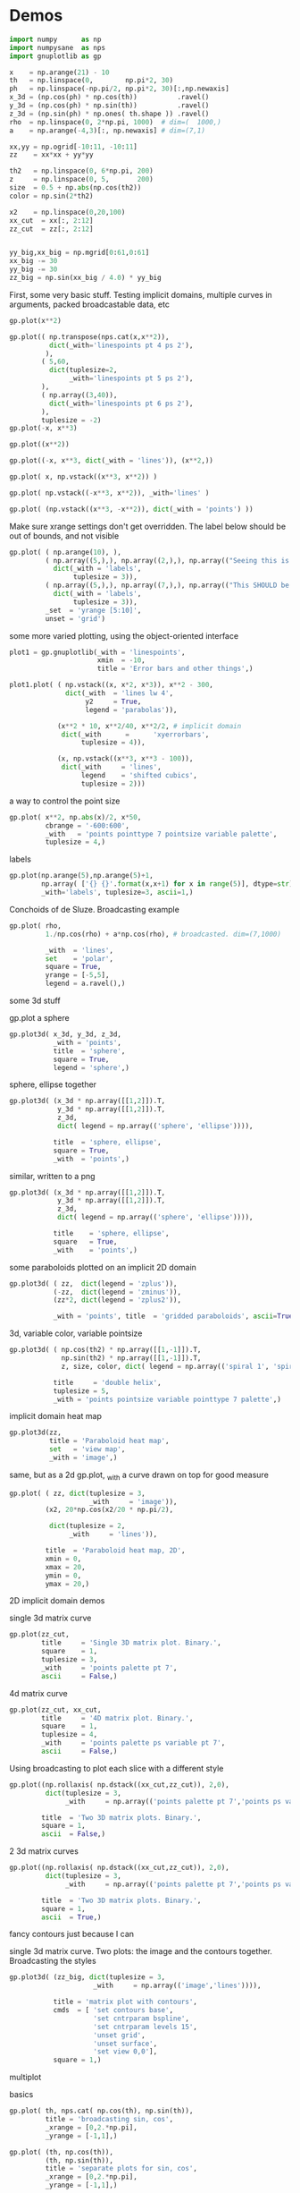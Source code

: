* Demos

#+BEGIN_SRC python :python python3 :results none :session gnuplotlib-demos
import numpy      as np
import numpysane  as nps
import gnuplotlib as gp

x    = np.arange(21) - 10
th   = np.linspace(0,        np.pi*2, 30)
ph   = np.linspace(-np.pi/2, np.pi*2, 30)[:,np.newaxis]
x_3d = (np.cos(ph) * np.cos(th))          .ravel()
y_3d = (np.cos(ph) * np.sin(th))          .ravel()
z_3d = (np.sin(ph) * np.ones( th.shape )) .ravel()
rho  = np.linspace(0, 2*np.pi, 1000)  # dim=(  1000,)
a    = np.arange(-4,3)[:, np.newaxis] # dim=(7,1)

xx,yy = np.ogrid[-10:11, -10:11]
zz    = xx*xx + yy*yy

th2   = np.linspace(0, 6*np.pi, 200)
z     = np.linspace(0, 5,       200)
size  = 0.5 + np.abs(np.cos(th2))
color = np.sin(2*th2)

x2    = np.linspace(0,20,100)
xx_cut  = xx[:, 2:12]
zz_cut  = zz[:, 2:12]


yy_big,xx_big = np.mgrid[0:61,0:61]
xx_big -= 30
yy_big -= 30
zz_big = np.sin(xx_big / 4.0) * yy_big
#+END_SRC

First, some very basic stuff. Testing implicit domains, multiple curves in
arguments, packed broadcastable data, etc

#+BEGIN_SRC python :python python3 :results file link :session gnuplotlib-demos
gp.plot(x**2)
#+END_SRC

[[file:demo-1.svg]]

#+BEGIN_SRC python :python python3 :results file link :session gnuplotlib-demos
gp.plot(( np.transpose(nps.cat(x,x**2)),
          dict(_with='linespoints pt 4 ps 2'),
         ),
        ( 5,60,
          dict(tuplesize=2,
               _with='linespoints pt 5 ps 2'),
        ),
        ( np.array((3,40)),
          dict(_with='linespoints pt 6 ps 2'),
        ),
        tuplesize = -2)
gp.plot(-x, x**3)
#+END_SRC

[[file:demo-2.svg]]

#+BEGIN_SRC python :python python3 :results file link :session gnuplotlib-demos
gp.plot((x**2))
#+END_SRC

[[file:demo-3.svg]]

#+BEGIN_SRC python :python python3 :results file link :session gnuplotlib-demos
gp.plot((-x, x**3, dict(_with = 'lines')), (x**2,))
#+END_SRC

[[file:demo-4.svg]]

#+BEGIN_SRC python :python python3 :results file link :session gnuplotlib-demos
gp.plot( x, np.vstack((x**3, x**2)) )
#+END_SRC

[[file:demo-5.svg]]

#+BEGIN_SRC python :python python3 :results file link :session gnuplotlib-demos
gp.plot( np.vstack((-x**3, x**2)), _with='lines' )
#+END_SRC

[[file:demo-6.svg]]

#+BEGIN_SRC python :python python3 :results file link :session gnuplotlib-demos
gp.plot( (np.vstack((x**3, -x**2)), dict(_with = 'points') ))
#+END_SRC

[[file:demo-7.svg]]

Make sure xrange settings don't get overridden. The label below should be out of
bounds, and not visible

#+BEGIN_SRC python :python python3 :results file link :session gnuplotlib-demos
gp.plot( ( np.arange(10), ),
         ( np.array((5,),), np.array((2,),), np.array(("Seeing this is a bug!",),),
           dict(_with = 'labels',
                tuplesize = 3)),
         ( np.array((5,),), np.array((7,),), np.array(("This SHOULD be visible. Another label should be out-of-view, below the x-axis",),),
           dict(_with = 'labels',
                tuplesize = 3)),
         _set  = 'yrange [5:10]',
         unset = 'grid')
#+END_SRC

[[file:demo-8.svg]]

some more varied plotting, using the object-oriented interface

#+BEGIN_SRC python :python python3 :results file link :session gnuplotlib-demos
plot1 = gp.gnuplotlib(_with = 'linespoints',
                      xmin  = -10,
                      title = 'Error bars and other things',)

plot1.plot( ( np.vstack((x, x*2, x*3)), x**2 - 300,
              dict(_with  = 'lines lw 4',
                   y2     = True,
                   legend = 'parabolas')),

            (x**2 * 10, x**2/40, x**2/2, # implicit domain
             dict(_with      =      'xyerrorbars',
                  tuplesize = 4)),

            (x, np.vstack((x**3, x**3 - 100)),
             dict(_with     = 'lines',
                  legend    = 'shifted cubics',
                  tuplesize = 2)))
#+END_SRC

[[file:demo-10.svg]]

a way to control the point size

#+BEGIN_SRC python :python python3 :results file link :session gnuplotlib-demos
gp.plot( x**2, np.abs(x)/2, x*50,
         cbrange = '-600:600',
         _with   = 'points pointtype 7 pointsize variable palette',
         tuplesize = 4,)
#+END_SRC

[[file:demo-11.svg]]

labels

#+BEGIN_SRC python :python python3 :results file link :session gnuplotlib-demos
gp.plot(np.arange(5),np.arange(5)+1,
        np.array( ['{} {}'.format(x,x+1) for x in range(5)], dtype=str),
        _with='labels', tuplesize=3, ascii=1,)
#+END_SRC

[[file:demo-12.svg]]

Conchoids of de Sluze. Broadcasting example

#+BEGIN_SRC python :python python3 :results file link :session gnuplotlib-demos
gp.plot( rho,
         1./np.cos(rho) + a*np.cos(rho), # broadcasted. dim=(7,1000)

         _with  = 'lines',
         set    = 'polar',
         square = True,
         yrange = [-5,5],
         legend = a.ravel(),)
#+END_SRC

[[file:demo-13.svg]]


some 3d stuff

gp.plot a sphere

#+BEGIN_SRC python :python python3 :results file link :session gnuplotlib-demos
gp.plot3d( x_3d, y_3d, z_3d,
           _with = 'points',
           title  = 'sphere',
           square = True,
           legend = 'sphere',)
#+END_SRC

[[file:demo-14.svg]]

sphere, ellipse together

#+BEGIN_SRC python :python python3 :results file link :session gnuplotlib-demos
gp.plot3d( (x_3d * np.array([[1,2]]).T,
            y_3d * np.array([[1,2]]).T,
            z_3d,
            dict( legend = np.array(('sphere', 'ellipse')))),

           title  = 'sphere, ellipse',
           square = True,
           _with  = 'points',)
#+END_SRC

[[file:demo-15.svg]]

similar, written to a png

#+BEGIN_SRC python :python python3 :results file link :session gnuplotlib-demos
gp.plot3d( (x_3d * np.array([[1,2]]).T,
            y_3d * np.array([[1,2]]).T,
            z_3d,
            dict( legend = np.array(('sphere', 'ellipse')))),

           title    = 'sphere, ellipse',
           square   = True,
           _with    = 'points',)
#+END_SRC

[[file:demo-16.svg]]

some paraboloids plotted on an implicit 2D domain

#+BEGIN_SRC python :python python3 :results file link :session gnuplotlib-demos
gp.plot3d( ( zz,  dict(legend = 'zplus')),
           (-zz,  dict(legend = 'zminus')),
           (zz*2, dict(legend = 'zplus2')),

           _with = 'points', title  = 'gridded paraboloids', ascii=True,)
#+END_SRC

[[file:demo-17.svg]]

3d, variable color, variable pointsize

#+BEGIN_SRC python :python python3 :results file link :session gnuplotlib-demos
gp.plot3d( ( np.cos(th2) * np.array([[1,-1]]).T,
             np.sin(th2) * np.array([[1,-1]]).T,
             z, size, color, dict( legend = np.array(('spiral 1', 'spiral 2')))),

           title     = 'double helix',
           tuplesize = 5,
           _with = 'points pointsize variable pointtype 7 palette',)
#+END_SRC

[[file:demo-18.svg]]

implicit domain heat map

#+BEGIN_SRC python :python python3 :results file link :session gnuplotlib-demos
gp.plot3d(zz,
          title = 'Paraboloid heat map',
          set   = 'view map',
          _with = 'image',)
#+END_SRC

[[file:demo-19.svg]]

same, but as a 2d gp.plot, _with a curve drawn on top for good measure

#+BEGIN_SRC python :python python3 :results file link :session gnuplotlib-demos
gp.plot( ( zz, dict(tuplesize = 3,
                    _with     = 'image')),
         (x2, 20*np.cos(x2/20 * np.pi/2),

          dict(tuplesize = 2,
               _with     = 'lines')),

         title  = 'Paraboloid heat map, 2D',
         xmin = 0,
         xmax = 20,
         ymin = 0,
         ymax = 20,)
#+END_SRC

[[file:demo-20.svg]]

2D implicit domain demos

single 3d matrix curve

#+BEGIN_SRC python :python python3 :results file link :session gnuplotlib-demos
gp.plot(zz_cut,
        title     = 'Single 3D matrix plot. Binary.',
        square    = 1,
        tuplesize = 3,
        _with     = 'points palette pt 7',
        ascii     = False,)
#+END_SRC

[[file:demo-21.svg]]

4d matrix curve

#+BEGIN_SRC python :python python3 :results file link :session gnuplotlib-demos
gp.plot(zz_cut, xx_cut,
        title     = '4D matrix plot. Binary.',
        square    = 1,
        tuplesize = 4,
        _with     = 'points palette ps variable pt 7',
        ascii     = False,)
#+END_SRC

[[file:demo-22.svg]]

Using broadcasting to plot each slice with a different style

#+BEGIN_SRC python :python python3 :results file link :session gnuplotlib-demos
gp.plot((np.rollaxis( np.dstack((xx_cut,zz_cut)), 2,0),
         dict(tuplesize = 3,
              _with     = np.array(('points palette pt 7','points ps variable pt 6')))),

        title  = 'Two 3D matrix plots. Binary.',
        square = 1,
        ascii  = False,)
#+END_SRC

[[file:demo-23.svg]]

2 3d matrix curves
#+BEGIN_SRC python :python python3 :results file link :session gnuplotlib-demos
gp.plot((np.rollaxis( np.dstack((xx_cut,zz_cut)), 2,0),
         dict(tuplesize = 3,
              _with     = np.array(('points palette pt 7','points ps variable pt 6')))),

        title  = 'Two 3D matrix plots. Binary.',
        square = 1,
        ascii  = True,)
#+END_SRC

[[file:demo-24.svg]]

fancy contours just because I can

single 3d matrix curve. Two plots: the image and the contours together.
Broadcasting the styles

#+BEGIN_SRC python :python python3 :results file link :session gnuplotlib-demos
gp.plot3d( (zz_big, dict(tuplesize = 3,
                     _with     = np.array(('image','lines')))),

           title = 'matrix plot with contours',
           cmds  = [ 'set contours base',
                     'set cntrparam bspline',
                     'set cntrparam levels 15',
                     'unset grid',
                     'unset surface',
                     'set view 0,0'],
           square = 1,)
#+END_SRC

[[file:demo-25.svg]]

multiplot

basics

#+BEGIN_SRC python :python python3 :results file link :session gnuplotlib-demos
gp.plot( th, nps.cat( np.cos(th), np.sin(th)),
         title = 'broadcasting sin, cos',
         _xrange = [0,2.*np.pi],
         _yrange = [-1,1],)
#+END_SRC

[[file:demo-26.svg]]

#+BEGIN_SRC python :python python3 :results file link :session gnuplotlib-demos
gp.plot( (th, np.cos(th)),
         (th, np.sin(th)),
         title = 'separate plots for sin, cos',
         _xrange = [0,2.*np.pi],
         _yrange = [-1,1],)
#+END_SRC

[[file:demo-27.svg]]

#+BEGIN_SRC python :python python3 :results file link :session gnuplotlib-demos
gp.plot( (th, np.cos(th), dict(title="cos",
                               _xrange = [0,2.*np.pi],
                               _yrange = [-1,1],)),
         (th, np.sin(th), dict(title="sin",
                               _xrange = [0,2.*np.pi],
                               _yrange = [-1,1])),
         multiplot='title "multiplot sin,cos" layout 2,1',)
#+END_SRC

[[file:demo-28.svg]]

#+BEGIN_SRC python :python python3 :results file link :session gnuplotlib-demos
gp.plot( (x**2,),
         (-x, x**3),
         ( rho,
           1./np.cos(rho) + a*np.cos(rho), # broadcasted. dim=(7,1000)

           dict( _with  = 'lines',
                 set    = 'polar',
                 square = True,
                 yrange = [-5,5],
                 legend = a.ravel())),
         (x_3d, y_3d, z_3d,
          dict( _with = 'points',
                title  = 'sphere',
                square = True,
                legend = 'sphere',
                _3d    = True)),,
         multiplot='title "basic multiplot" layout 2,2', )
#+END_SRC

[[file:demo-29.svg]]

fancy contours stacked on top of one another. Using multiplot to render
several plots directly onto one another

#+BEGIN_SRC python :python python3 :results file link :session gnuplotlib-demos
xx,yy = np.meshgrid(np.linspace(-5,5,100),
                    np.linspace(-5,5,100))
zz0 = np.sin(xx) + yy*yy/8.
zz1 = np.sin(xx) + yy*yy/10.
zz2 = np.sin(xx) + yy*yy/12.

commonset = ( 'origin 0,0',
              'size 1,1',
              'view 60,20,1,1',
              'xrange [0:100]',
              'yrange [0:100]',
              'zrange [0:150]',
              'contour base' )
gp.plot3d( (zz0, dict(_set = commonset + ('xyplane at 10',))),
           (zz1, dict(_set = commonset + ('xyplane at 80',  'border 15'), unset=('ztics',))),
           (zz2, dict(_set = commonset + ('xyplane at 150', 'border 15'), unset=('ztics',))),

           tuplesize=3,
           _with = np.array(('lines nosurface',
                             'labels boxed nosurface')),
           square=1,,
           multiplot=True)
#+END_SRC

[[file:demo-30.svg]]

* init                                                             :noexport:
Local Variables:
eval: (progn
          (setq org-confirm-babel-evaluate nil)
          (org-babel-do-load-languages
           'org-babel-load-languages
            '((python  . t)))
          (local-set-key (kbd "<f12>") (lambda () (interactive) (insert (format "demo-line%d" (line-number-at-pos)))))
          (auto-fill-mode)
(defun dima-org-babel-python-var-to-python (var)
  "Convert an elisp value to a python variable.
  Like the original, but supports (a . b) cells and symbols
"
  (if (listp var)
      (if (listp (cdr var))
          (concat "[" (mapconcat #'org-babel-python-var-to-python var ", ") "]")
        (format "\"\"\"%s\"\"\"" var))
    (if (symbolp var)
        (format "\"\"\"%s\"\"\"" var)
      (if (eq var 'hline)
          org-babel-python-hline-to
        (format
         (if (and (stringp var) (string-match "[\n\r]" var)) "\"\"%S\"\"" "%S")
         (if (stringp var) (substring-no-properties var) var))))))
(defun dima-alist-to-python-dict (alist)
  "Generates a string defining a python dict from the given alist"
  (let ((keyvalue-list
         (mapcar (lambda (x)
                   (format "%s = %s, "
                           (replace-regexp-in-string
                            "[^a-zA-Z0-9_]" "_"
                            (symbol-name (car x)))
                           (dima-org-babel-python-var-to-python (cdr x))))
                 alist)))
    (concat
     "dict( "
     (apply 'concat keyvalue-list)
     ")")))
(defun dima-org-babel-python-pass-all-params (f params)
  (cons
   (concat
    "_org_babel_params = "
    (dima-alist-to-python-dict params))
   (funcall f params)))
(unless
    (advice-member-p
     #'dima-org-babel-python-pass-all-params
     #'org-babel-variable-assignments:python)
  (advice-add
   #'org-babel-variable-assignments:python
   :around #'dima-org-babel-python-pass-all-params))
(defun dima-org-babel-python-unique-plot-filename
    (f &optional arg info params)
  (funcall f arg info
           (cons (cons ':file
                       (format "demo-%d.svg"
                               (condition-case nil
                                   (setq dima-unique-plot-number (1+ dima-unique-plot-number))
                                 (error (setq dima-unique-plot-number 0)))))
                 params)))
(unless
    (advice-member-p
     #'dima-org-babel-python-unique-plot-filename
     #'org-babel-execute-src-block)
  (advice-add
   #'org-babel-execute-src-block
   :around #'dima-org-babel-python-unique-plot-filename))
(defun dima-org-babel-python-set-demo-output (f body params)
  (if (string-match "import gnuplotlib as gp" body)
      (setq body (concat body
                         "\n"
                         "gp.gnuplotlib.orig_init = gp.gnuplotlib.__init__\n"
                         "gp.gnuplotlib.__init__ = lambda self, *args, **kwargs: gp.gnuplotlib.orig_init(self, *args, hardcopy=_org_babel_params['_file'], **kwargs)\n")))
  (funcall f body params))
(unless
    (advice-member-p
     #'dima-org-babel-python-set-demo-output
     #'org-babel-execute:python)
  (advice-add
   #'org-babel-execute:python
   :around #'dima-org-babel-python-set-demo-output))
)
End:
